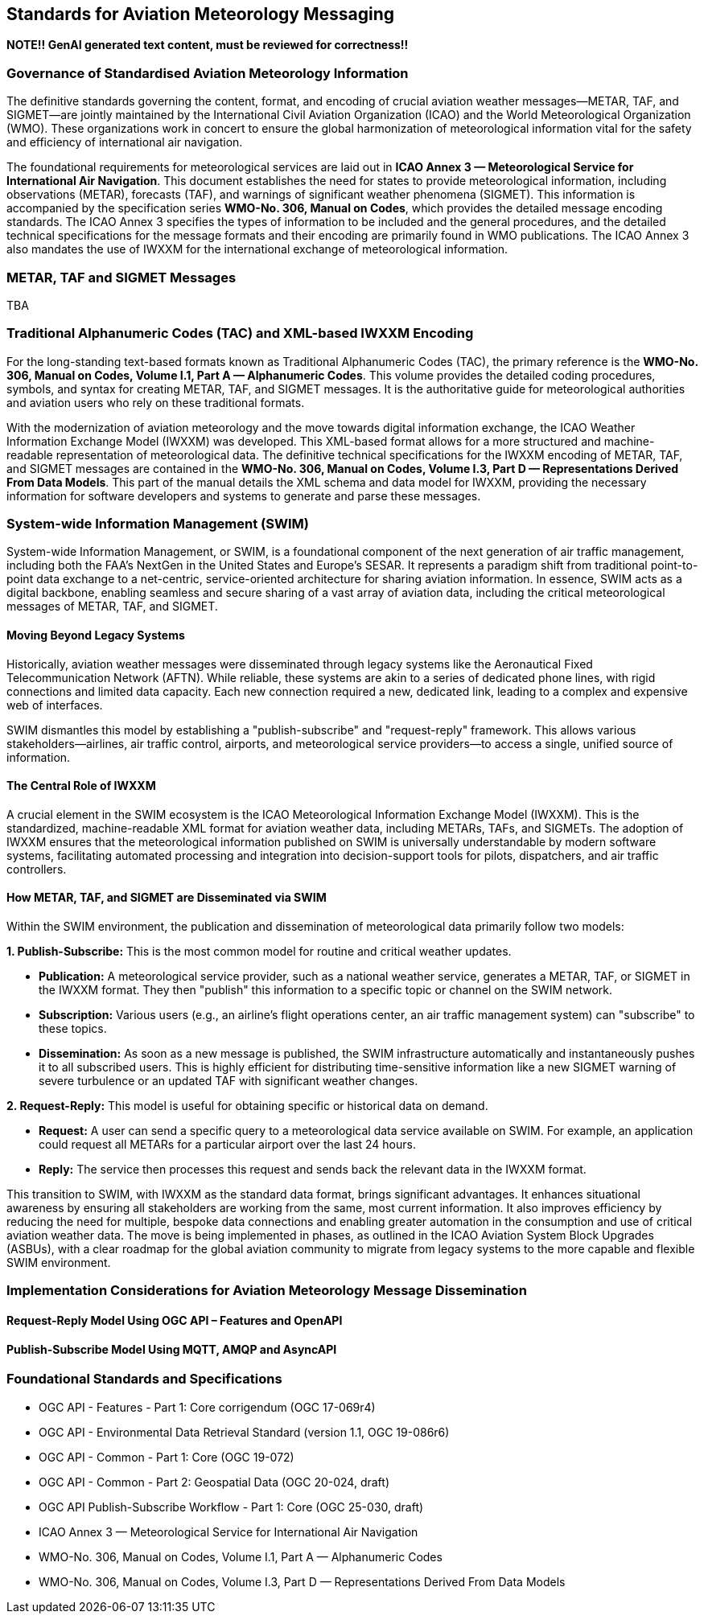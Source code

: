 [obligation=informative]

== Standards for Aviation Meteorology Messaging

**NOTE!! GenAI generated text content, must be reviewed for correctness!!**

=== Governance of Standardised Aviation Meteorology Information

The definitive standards governing the content, format, and encoding of crucial aviation weather messages—METAR, TAF, and SIGMET—are jointly maintained by the International Civil Aviation Organization (ICAO) and the World Meteorological Organization (WMO). These organizations work in concert to ensure the global harmonization of meteorological information vital for the safety and efficiency of international air navigation.

The foundational requirements for meteorological services are laid out in **ICAO Annex 3 — Meteorological Service for International Air Navigation**. This document establishes the need for states to provide meteorological information, including observations (METAR), forecasts (TAF), and warnings of significant weather phenomena (SIGMET). This information is accompanied by the specification series **WMO-No. 306, Manual on Codes**, which provides the detailed message encoding standards. The ICAO Annex 3 specifies the types of information to be included and the general procedures, and the detailed technical specifications for the message formats and their encoding are primarily found in WMO publications. The ICAO Annex 3 also mandates the use of IWXXM for the international exchange of meteorological information.

=== METAR, TAF and SIGMET Messages

TBA

=== Traditional Alphanumeric Codes (TAC) and XML-based IWXXM Encoding

For the long-standing text-based formats known as Traditional Alphanumeric Codes (TAC), the primary reference is the **WMO-No. 306, Manual on Codes, Volume I.1, Part A — Alphanumeric Codes**. This volume provides the detailed coding procedures, symbols, and syntax for creating METAR, TAF, and SIGMET messages. It is the authoritative guide for meteorological authorities and aviation users who rely on these traditional formats.

With the modernization of aviation meteorology and the move towards digital information exchange, the ICAO Weather Information Exchange Model (IWXXM) was developed. This XML-based format allows for a more structured and machine-readable representation of meteorological data. The definitive technical specifications for the IWXXM encoding of METAR, TAF, and SIGMET messages are contained in the **WMO-No. 306, Manual on Codes, Volume I.3, Part D — Representations Derived From Data Models**. This part of the manual details the XML schema and data model for IWXXM, providing the necessary information for software developers and systems to generate and parse these messages.

=== System-wide Information Management (SWIM)

System-wide Information Management, or SWIM, is a foundational component of the next generation of air traffic management, including both the FAA's NextGen in the United States and Europe's SESAR. It represents a paradigm shift from traditional point-to-point data exchange to a net-centric, service-oriented architecture for sharing aviation information. In essence, SWIM acts as a digital backbone, enabling seamless and secure sharing of a vast array of aviation data, including the critical meteorological messages of METAR, TAF, and SIGMET.

==== Moving Beyond Legacy Systems

Historically, aviation weather messages were disseminated through legacy systems like the Aeronautical Fixed Telecommunication Network (AFTN). While reliable, these systems are akin to a series of dedicated phone lines, with rigid connections and limited data capacity. Each new connection required a new, dedicated link, leading to a complex and expensive web of interfaces.

SWIM dismantles this model by establishing a "publish-subscribe" and "request-reply" framework. This allows various stakeholders—airlines, air traffic control, airports, and meteorological service providers—to access a single, unified source of information.

==== The Central Role of IWXXM

A crucial element in the SWIM ecosystem is the ICAO Meteorological Information Exchange Model (IWXXM). This is the standardized, machine-readable XML format for aviation weather data, including METARs, TAFs, and SIGMETs. The adoption of IWXXM ensures that the meteorological information published on SWIM is universally understandable by modern software systems, facilitating automated processing and integration into decision-support tools for pilots, dispatchers, and air traffic controllers.

==== How METAR, TAF, and SIGMET are Disseminated via SWIM

Within the SWIM environment, the publication and dissemination of meteorological data primarily follow two models:

**1. Publish-Subscribe:** This is the most common model for routine and critical weather updates.

* **Publication:** A meteorological service provider, such as a national weather service, generates a METAR, TAF, or SIGMET in the IWXXM format. They then "publish" this information to a specific topic or channel on the SWIM network.
* **Subscription:** Various users (e.g., an airline's flight operations center, an air traffic management system) can "subscribe" to these topics.
* **Dissemination:** As soon as a new message is published, the SWIM infrastructure automatically and instantaneously pushes it to all subscribed users. This is highly efficient for distributing time-sensitive information like a new SIGMET warning of severe turbulence or an updated TAF with significant weather changes.

**2. Request-Reply:** This model is useful for obtaining specific or historical data on demand.

* **Request:** A user can send a specific query to a meteorological data service available on SWIM. For example, an application could request all METARs for a particular airport over the last 24 hours.
* **Reply:** The service then processes this request and sends back the relevant data in the IWXXM format.

This transition to SWIM, with IWXXM as the standard data format, brings significant advantages. It enhances situational awareness by ensuring all stakeholders are working from the same, most current information. It also improves efficiency by reducing the need for multiple, bespoke data connections and enabling greater automation in the consumption and use of critical aviation weather data. The move is being implemented in phases, as outlined in the ICAO Aviation System Block Upgrades (ASBUs), with a clear roadmap for the global aviation community to migrate from legacy systems to the more capable and flexible SWIM environment.

=== Implementation Considerations for Aviation Meteorology Message Dissemination

==== Request-Reply Model Using OGC API – Features and OpenAPI

==== Publish-Subscribe Model Using MQTT, AMQP and AsyncAPI

=== Foundational Standards and Specifications

* OGC API - Features - Part 1: Core corrigendum (OGC 17-069r4)
* OGC API - Environmental Data Retrieval Standard (version 1.1, OGC 19-086r6)
* OGC API - Common - Part 1: Core (OGC 19-072)
* OGC API - Common - Part 2: Geospatial Data (OGC 20-024, draft)
* OGC API Publish-Subscribe Workflow - Part 1: Core (OGC 25-030, draft)
* ICAO Annex 3 — Meteorological Service for International Air Navigation
* WMO-No. 306, Manual on Codes, Volume I.1, Part A — Alphanumeric Codes
* WMO-No. 306, Manual on Codes, Volume I.3, Part D — Representations Derived From Data Models
